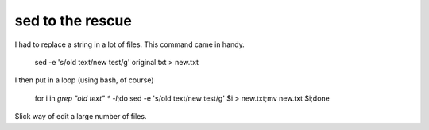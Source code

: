 sed to the rescue
==================

I had to replace a string in a lot of files. This command came in handy.

     sed -e 's/old text/new test/g' original.txt > new.txt

I then put in a loop (using bash, of course)

     for i in `grep "old text" * -l`;do sed -e 's/old text/new test/g' $i > new.txt;mv new.txt $i;done

Slick way of edit a large number of files.
